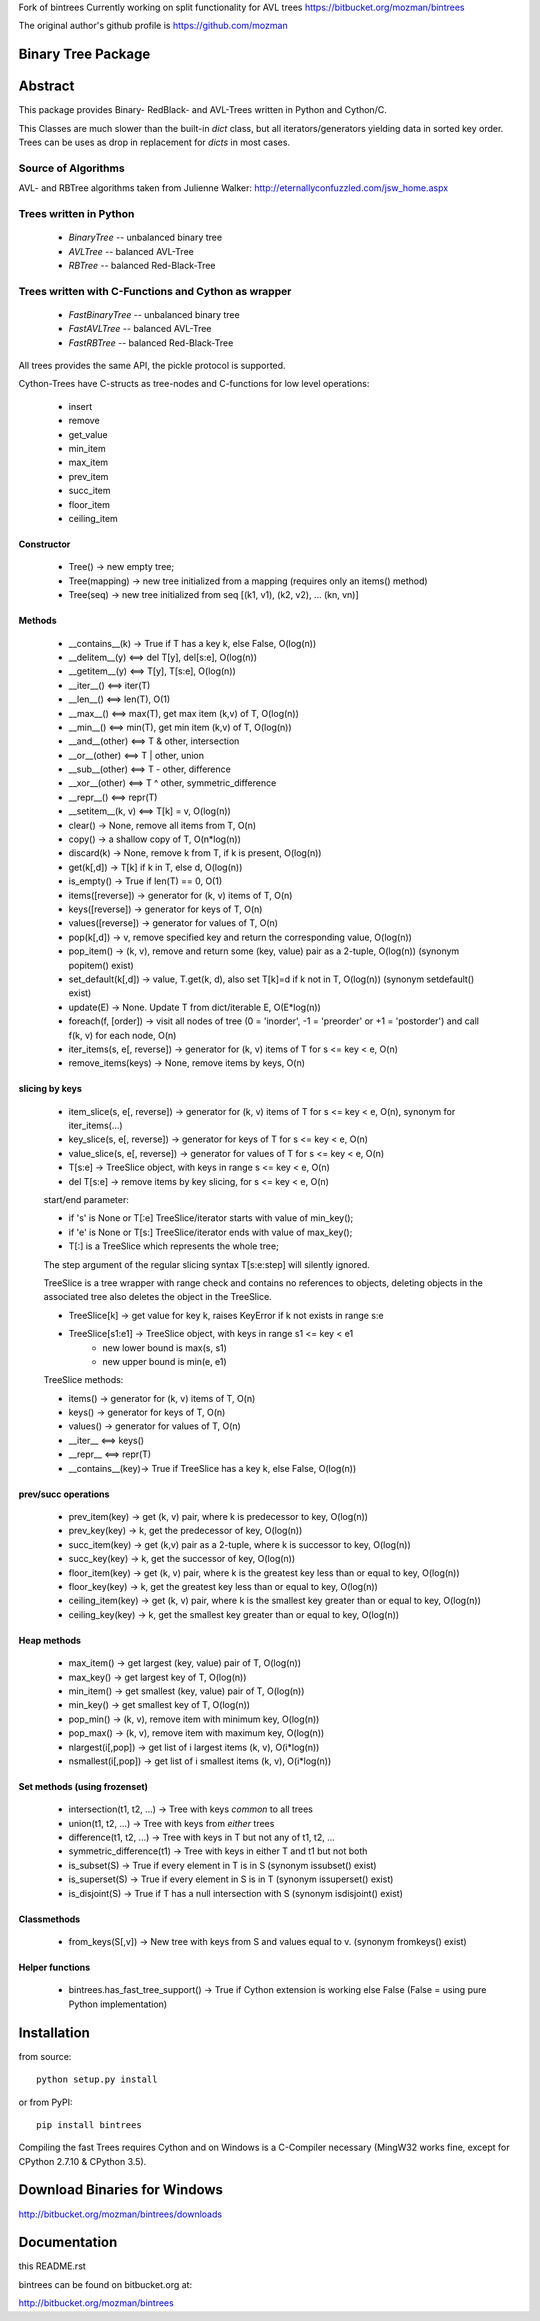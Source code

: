 Fork of bintrees
Currently working on split functionality for AVL trees
https://bitbucket.org/mozman/bintrees

The original author's github profile is https://github.com/mozman


Binary Tree Package
===================

Abstract
========

This package provides Binary- RedBlack- and AVL-Trees written in Python and Cython/C.

This Classes are much slower than the built-in *dict* class, but all
iterators/generators yielding data in sorted key order. Trees can be
uses as drop in replacement for *dicts* in most cases.

Source of Algorithms
--------------------

AVL- and RBTree algorithms taken from Julienne Walker: http://eternallyconfuzzled.com/jsw_home.aspx

Trees written in Python
-----------------------

    - *BinaryTree* -- unbalanced binary tree
    - *AVLTree* -- balanced AVL-Tree
    - *RBTree* -- balanced Red-Black-Tree

Trees written with C-Functions and Cython as wrapper
----------------------------------------------------

    - *FastBinaryTree* -- unbalanced binary tree
    - *FastAVLTree* -- balanced AVL-Tree
    - *FastRBTree* -- balanced Red-Black-Tree

All trees provides the same API, the pickle protocol is supported.

Cython-Trees have C-structs as tree-nodes and C-functions for low level operations:

    - insert
    - remove
    - get_value
    - min_item
    - max_item
    - prev_item
    - succ_item
    - floor_item
    - ceiling_item

Constructor
~~~~~~~~~~~

    * Tree() -> new empty tree;
    * Tree(mapping) -> new tree initialized from a mapping (requires only an items() method)
    * Tree(seq) -> new tree initialized from seq [(k1, v1), (k2, v2), ... (kn, vn)]

Methods
~~~~~~~

    * __contains__(k) -> True if T has a key k, else False, O(log(n))
    * __delitem__(y) <==> del T[y], del[s:e], O(log(n))
    * __getitem__(y) <==> T[y], T[s:e], O(log(n))
    * __iter__() <==> iter(T)
    * __len__() <==> len(T), O(1)
    * __max__() <==> max(T), get max item (k,v) of T, O(log(n))
    * __min__() <==> min(T), get min item (k,v) of T, O(log(n))
    * __and__(other) <==> T & other, intersection
    * __or__(other) <==> T | other, union
    * __sub__(other) <==> T - other, difference
    * __xor__(other) <==> T ^ other, symmetric_difference
    * __repr__() <==> repr(T)
    * __setitem__(k, v) <==> T[k] = v, O(log(n))
    * clear() -> None, remove all items from T, O(n)
    * copy() -> a shallow copy of T, O(n*log(n))
    * discard(k) -> None, remove k from T, if k is present, O(log(n))
    * get(k[,d]) -> T[k] if k in T, else d, O(log(n))
    * is_empty() -> True if len(T) == 0, O(1)
    * items([reverse]) -> generator for (k, v) items of T, O(n)
    * keys([reverse]) -> generator for keys of T, O(n)
    * values([reverse]) -> generator for values of  T, O(n)
    * pop(k[,d]) -> v, remove specified key and return the corresponding value, O(log(n))
    * pop_item() -> (k, v), remove and return some (key, value) pair as a 2-tuple, O(log(n)) (synonym popitem() exist)
    * set_default(k[,d]) -> value, T.get(k, d), also set T[k]=d if k not in T, O(log(n)) (synonym setdefault() exist)
    * update(E) -> None.  Update T from dict/iterable E, O(E*log(n))
    * foreach(f, [order]) -> visit all nodes of tree (0 = 'inorder', -1 = 'preorder' or +1 = 'postorder') and call f(k, v) for each node, O(n)
    * iter_items(s, e[, reverse]) -> generator for (k, v) items of T for s <= key < e, O(n)
    * remove_items(keys) -> None, remove items by keys, O(n)

slicing by keys
~~~~~~~~~~~~~~~

    * item_slice(s, e[, reverse]) -> generator for (k, v) items of T for s <= key < e, O(n), synonym for iter_items(...)
    * key_slice(s, e[, reverse]) -> generator for keys of T for s <= key < e, O(n)
    * value_slice(s, e[, reverse]) -> generator for values of T for s <= key < e, O(n)
    * T[s:e] -> TreeSlice object, with keys in range s <= key < e, O(n)
    * del T[s:e] -> remove items by key slicing, for s <= key < e, O(n)

    start/end parameter:

    * if 's' is None or T[:e] TreeSlice/iterator starts with value of min_key();
    * if 'e' is None or T[s:] TreeSlice/iterator ends with value of max_key();
    * T[:] is a TreeSlice which represents the whole tree;

    The step argument of the regular slicing syntax T[s:e:step] will silently ignored.

    TreeSlice is a tree wrapper with range check and contains no references
    to objects, deleting objects in the associated tree also deletes the object
    in the TreeSlice.

    * TreeSlice[k] -> get value for key k, raises KeyError if k not exists in range s:e
    * TreeSlice[s1:e1] -> TreeSlice object, with keys in range s1 <= key < e1
        - new lower bound is max(s, s1)
        - new upper bound is min(e, e1)

    TreeSlice methods:

    * items() -> generator for (k, v) items of T, O(n)
    * keys() -> generator for keys of T, O(n)
    * values() -> generator for values of  T, O(n)
    * __iter__ <==> keys()
    * __repr__ <==> repr(T)
    * __contains__(key)-> True if TreeSlice has a key k, else False, O(log(n))

prev/succ operations
~~~~~~~~~~~~~~~~~~~~

    * prev_item(key) -> get (k, v) pair, where k is predecessor to key, O(log(n))
    * prev_key(key) -> k, get the predecessor of key, O(log(n))
    * succ_item(key) -> get (k,v) pair as a 2-tuple, where k is successor to key, O(log(n))
    * succ_key(key) -> k, get the successor of key, O(log(n))
    * floor_item(key) -> get (k, v) pair, where k is the greatest key less than or equal to key, O(log(n))
    * floor_key(key) -> k, get the greatest key less than or equal to key, O(log(n))
    * ceiling_item(key) -> get (k, v) pair, where k is the smallest key greater than or equal to key, O(log(n))
    * ceiling_key(key) -> k, get the smallest key greater than or equal to key, O(log(n))

Heap methods
~~~~~~~~~~~~

    * max_item() -> get largest (key, value) pair of T, O(log(n))
    * max_key() -> get largest key of T, O(log(n))
    * min_item() -> get smallest (key, value) pair of T, O(log(n))
    * min_key() -> get smallest key of T, O(log(n))
    * pop_min() -> (k, v), remove item with minimum key, O(log(n))
    * pop_max() -> (k, v), remove item with maximum key, O(log(n))
    * nlargest(i[,pop]) -> get list of i largest items (k, v), O(i*log(n))
    * nsmallest(i[,pop]) -> get list of i smallest items (k, v), O(i*log(n))

Set methods (using frozenset)
~~~~~~~~~~~~~~~~~~~~~~~~~~~~~

    * intersection(t1, t2, ...) -> Tree with keys *common* to all trees
    * union(t1, t2, ...) -> Tree with keys from *either* trees
    * difference(t1, t2, ...) -> Tree with keys in T but not any of t1, t2, ...
    * symmetric_difference(t1) -> Tree with keys in either T and t1  but not both
    * is_subset(S) -> True if every element in T is in S (synonym issubset() exist)
    * is_superset(S) -> True if every element in S is in T (synonym issuperset() exist)
    * is_disjoint(S) ->  True if T has a null intersection with S (synonym isdisjoint() exist)

Classmethods
~~~~~~~~~~~~

    * from_keys(S[,v]) -> New tree with keys from S and values equal to v. (synonym fromkeys() exist)

Helper functions
~~~~~~~~~~~~~~~~

    * bintrees.has_fast_tree_support() -> True if Cython extension is working else False (False = using pure Python implementation)

Installation
============

from source::

    python setup.py install

or from PyPI::

    pip install bintrees

Compiling the fast Trees requires Cython and on Windows is a C-Compiler necessary (MingW32 works fine, except for
CPython 2.7.10 & CPython 3.5).

Download Binaries for Windows
=============================

http://bitbucket.org/mozman/bintrees/downloads

Documentation
=============

this README.rst

bintrees can be found on bitbucket.org at:

http://bitbucket.org/mozman/bintrees
